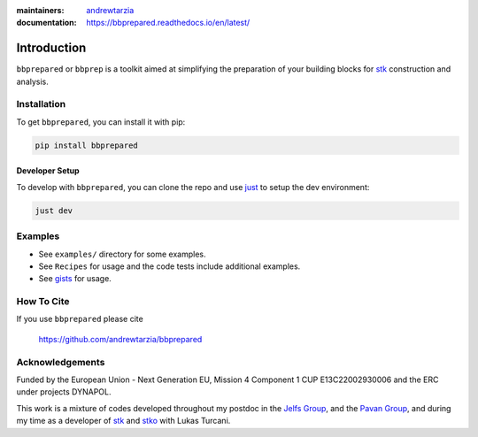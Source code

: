 :maintainers:
  `andrewtarzia <https://github.com/andrewtarzia/>`_
:documentation: https://bbprepared.readthedocs.io/en/latest/


============
Introduction
============

``bbprepared`` or ``bbprep`` is a toolkit aimed at simplifying the
preparation of your building blocks for
`stk <https://stk.readthedocs.io/en/stable/>`_ construction and analysis.


Installation
============

To get ``bbprepared``, you can install it with pip:

.. code-block:: bash

  pip install bbprepared

Developer Setup
---------------

To develop with ``bbprepared``, you can clone the repo and use
`just <https://github.com/casey/just>`_ to setup the dev environment:

.. code-block:: bash

  just dev


Examples
========

* See ``examples/`` directory for some examples.
* See ``Recipes`` for usage and the code tests include additional examples.
* See `gists <https://gist.github.com/andrewtarzia>`_ for usage.

How To Cite
===========

If you use ``bbprepared`` please cite

  https://github.com/andrewtarzia/bbprepared


Acknowledgements
================

Funded by the European Union - Next Generation EU, Mission 4 Component 1
CUP E13C22002930006 and the ERC under projects DYNAPOL.

This work is a mixture of codes developed throughout my postdoc in the
`Jelfs Group <http://www.jelfs-group.org/>`_, and the
`Pavan Group <https://www.gmpavanlab.com/>`_, and during my time as a developer
of `stk <https://stk.readthedocs.io/en/stable/>`_ and
`stko <https://github.com/JelfsMaterialsGroup/stko>`_ with Lukas Turcani.
